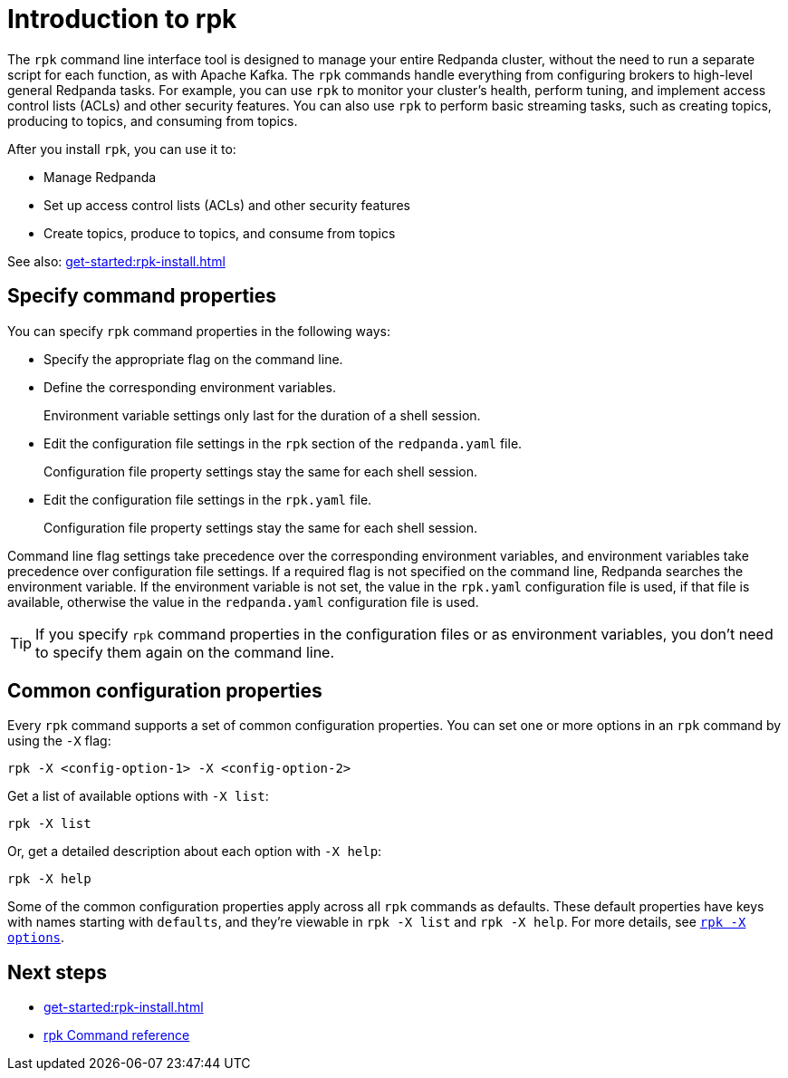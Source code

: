 = Introduction to rpk
// Do not put page aliases in the single-sourced content
// TODO: We can either tag like this or put all this content in a partial and include that partial here and in cloud docs/other contexts. But we must separate the title + page aliases so that writers can define custom page aliases for cloud content.
// tag::single-source[]
:description: pass:q[Learn about `rpk` and how to use it to interact with your Redpanda cluster.]
:page-categories: rpk

The `rpk` command line interface tool is designed to manage your entire Redpanda cluster, without the need to run a separate script for each function, as with Apache Kafka. The `rpk` commands handle everything from configuring brokers to high-level general Redpanda tasks. For example, you can use `rpk` to monitor your cluster's health, perform tuning, and implement access control lists (ACLs) and other security features. You can also use `rpk` to perform basic streaming tasks, such as creating topics, producing to topics, and consuming from topics.

After you install `rpk`, you can use it to:

* Manage Redpanda
* Set up access control lists (ACLs) and other security features
* Create topics, produce to topics, and consume from topics

See also: xref:get-started:rpk-install.adoc[]

== Specify command properties

You can specify `rpk` command properties in the following ways:

* Specify the appropriate flag on the command line.
* Define the corresponding environment variables.
+
Environment variable settings only last for the duration of a shell session.

* Edit the configuration file settings in the `rpk` section of the `redpanda.yaml` file.
+
Configuration file property settings stay the same for each shell session.

* Edit the configuration file settings in the `rpk.yaml` file.
+
Configuration file property settings stay the same for each shell session.

Command line flag settings take precedence over the corresponding environment variables, and environment variables take precedence over configuration file settings. If a required flag is not specified on the command line, Redpanda searches the environment variable. If the environment variable is not set, the value in the `rpk.yaml` configuration file is used, if that file is available, otherwise the value in the `redpanda.yaml` configuration file is used.

TIP: If you specify `rpk` command properties in the configuration files or as environment variables, you don't need to specify them again on the command line.

== Common configuration properties

Every `rpk` command supports a set of common configuration properties. You can set one or more options in an `rpk` command by using the `-X` flag:

[,bash]
----
rpk -X <config-option-1> -X <config-option-2>
----

Get a list of available options with `-X list`:

[,bash]
----
rpk -X list
----

Or, get a detailed description about each option with `-X help`:

[,bash]
----
rpk -X help
----

Some of the common configuration properties apply across all `rpk` commands as defaults. These default properties have keys with names starting with `defaults`, and they're viewable in `rpk -X list` and `rpk -X help`. For more details, see xref:reference:rpk/rpk-x-options.adoc[`rpk -X options`].

== Next steps

* xref:get-started:rpk-install.adoc[]
* xref:reference:rpk/index.adoc[rpk Command reference]
// end::single-source[]
